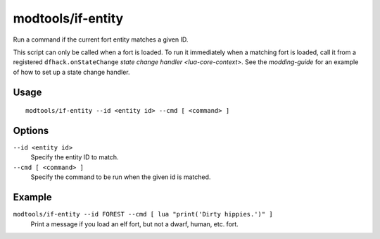 modtools/if-entity
==================

.. dfhack-tool::
    :summary: Run DFHack commands based on the the civ id of the current fort.
    :tags: dev

Run a command if the current fort entity matches a given ID.

This script can only be called when a fort is loaded. To run it immediately
when a matching fort is loaded, call it from a registered
``dfhack.onStateChange`` `state change handler <lua-core-context>`. See the
`modding-guide` for an example of how to set up a state change handler.

Usage
-----

::

    modtools/if-entity --id <entity id> --cmd [ <command> ]

Options
-------

``--id <entity id>``
    Specify the entity ID to match.
``--cmd [ <command> ]``
    Specify the command to be run when the given id is matched.

Example
-------

``modtools/if-entity --id FOREST --cmd [ lua "print('Dirty hippies.')" ]``
    Print a message if you load an elf fort, but not a dwarf, human, etc. fort.
